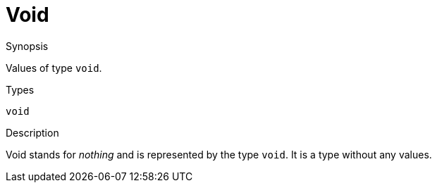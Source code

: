 
[[Values-Void]]
# Void
:concept: Expressions/Values/Void

.Synopsis
Values of type `void`.

.Syntax

.Types
`void`

.Function

.Description
Void stands for _nothing_ and is represented by the type `void`. 
It is a type without any values.

.Examples

.Benefits

.Pitfalls


:leveloffset: +1

:leveloffset: -1
